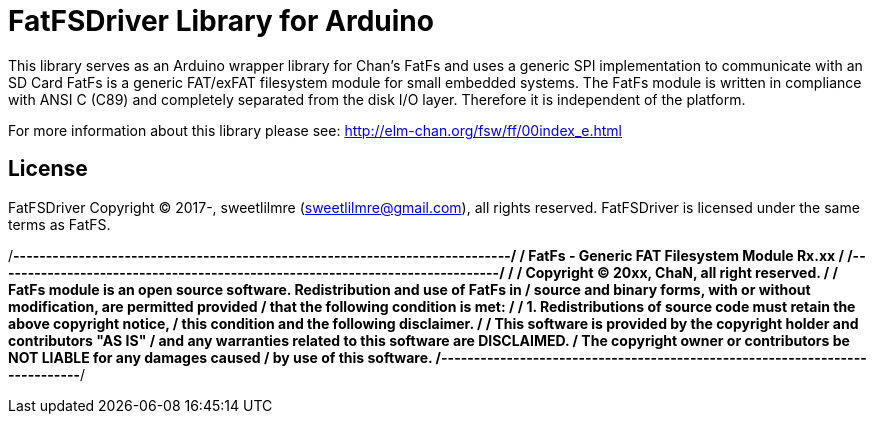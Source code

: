 = FatFSDriver Library for Arduino =

This library serves as an Arduino wrapper library for Chan's FatFs and uses a generic SPI implementation to communicate with an SD Card
FatFs is a generic FAT/exFAT filesystem module for small embedded systems.
The FatFs module is written in compliance with ANSI C (C89) and completely separated from the disk I/O layer.
Therefore it is independent of the platform. 

For more information about this library please see:
http://elm-chan.org/fsw/ff/00index_e.html

== License ==

FatFSDriver Copyright (C) 2017-, sweetlilmre (sweetlilmre@gmail.com), all rights reserved.
FatFSDriver is licensed under the same terms as FatFS.

/*----------------------------------------------------------------------------/
/  FatFs - Generic FAT Filesystem Module  Rx.xx                              /
/-----------------------------------------------------------------------------/
/
/ Copyright (C) 20xx, ChaN, all right reserved.
/
/ FatFs module is an open source software. Redistribution and use of FatFs in
/ source and binary forms, with or without modification, are permitted provided
/ that the following condition is met:
/
/ 1. Redistributions of source code must retain the above copyright notice,
/    this condition and the following disclaimer.
/
/ This software is provided by the copyright holder and contributors "AS IS"
/ and any warranties related to this software are DISCLAIMED.
/ The copyright owner or contributors be NOT LIABLE for any damages caused
/ by use of this software.
/----------------------------------------------------------------------------*/
